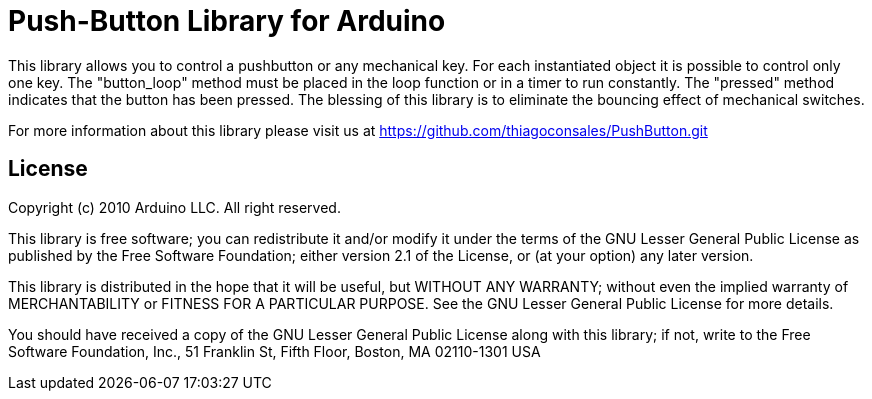 = Push-Button Library for Arduino =

This library allows you to control a pushbutton or any mechanical key. For each instantiated object it is possible to control only one key. The "button_loop" method must be placed in the loop function or in a timer to run constantly. The "pressed" method indicates that the button has been pressed. The blessing of this library is to eliminate the bouncing effect of mechanical switches.

For more information about this library please visit us at
https://github.com/thiagoconsales/PushButton.git

== License ==

Copyright (c) 2010 Arduino LLC. All right reserved.

This library is free software; you can redistribute it and/or
modify it under the terms of the GNU Lesser General Public
License as published by the Free Software Foundation; either
version 2.1 of the License, or (at your option) any later version.

This library is distributed in the hope that it will be useful,
but WITHOUT ANY WARRANTY; without even the implied warranty of
MERCHANTABILITY or FITNESS FOR A PARTICULAR PURPOSE. See the GNU
Lesser General Public License for more details.

You should have received a copy of the GNU Lesser General Public
License along with this library; if not, write to the Free Software
Foundation, Inc., 51 Franklin St, Fifth Floor, Boston, MA 02110-1301 USA